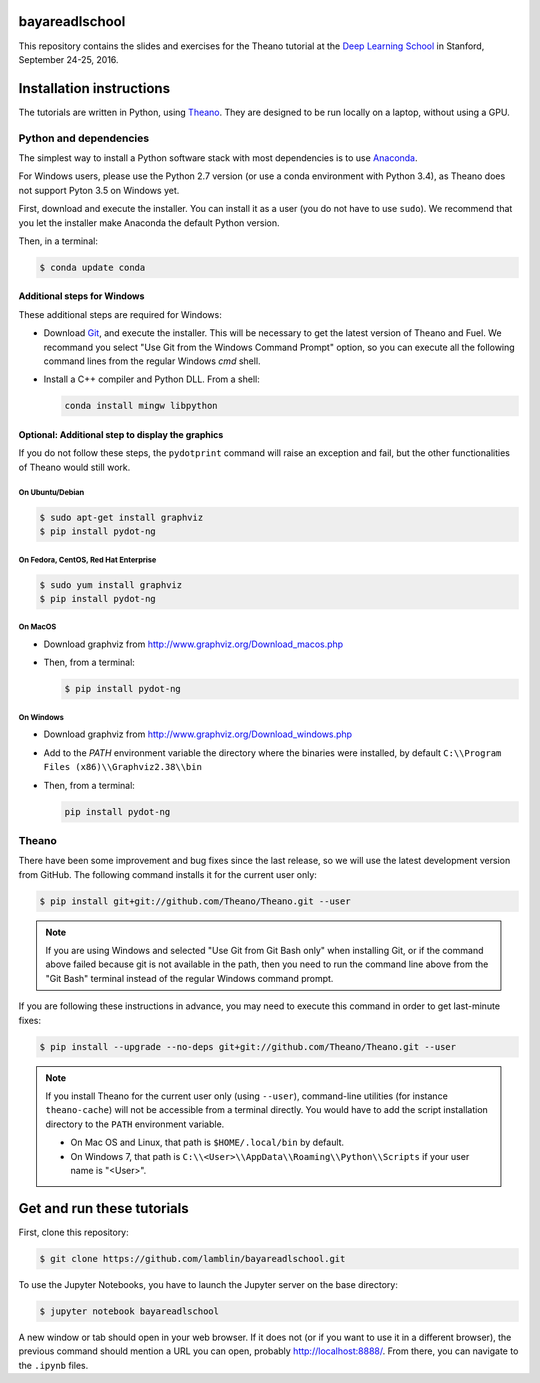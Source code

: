 bayareadlschool
===============

This repository contains the slides and exercises for the Theano
tutorial at the `Deep Learning School`_ in Stanford, September 24-25,
2016.


Installation instructions
=========================

The tutorials are written in Python, using Theano_. They are
designed to be run locally on a laptop, without using a GPU.


Python and dependencies
-----------------------

The simplest way to install a Python software stack with most
dependencies is to use Anaconda_.

For Windows users, please use the Python 2.7 version (or use a conda
environment with Python 3.4), as Theano does not support Pyton 3.5 on
Windows yet.

First, download and execute the installer. You can install it as a user
(you do not have to use ``sudo``). We recommend that you let the installer
make Anaconda the default Python version.

Then, in a terminal:

.. code-block:: bash

  $ conda update conda


Additional steps for Windows
++++++++++++++++++++++++++++

These additional steps are required for Windows:

- Download Git_, and execute the installer. This will be necessary to
  get the latest version of Theano and Fuel. We recommand you select
  "Use Git from the Windows Command Prompt" option, so you can execute
  all the following command lines from the regular Windows `cmd` shell.

- Install a C++ compiler and Python DLL. From a shell:

  .. code-block:: winbatch

    conda install mingw libpython


Optional: Additional step to display the graphics
+++++++++++++++++++++++++++++++++++++++++++++++++

If you do not follow these steps, the ``pydotprint`` command will raise
an exception and fail, but the other functionalities of Theano would
still work.

On Ubuntu/Debian
~~~~~~~~~~~~~~~~

.. code-block:: bash

  $ sudo apt-get install graphviz
  $ pip install pydot-ng

On Fedora, CentOS, Red Hat Enterprise
~~~~~~~~~~~~~~~~~~~~~~~~~~~~~~~~~~~~~
.. code-block:: bash

  $ sudo yum install graphviz
  $ pip install pydot-ng

On MacOS
~~~~~~~~
- Download graphviz from http://www.graphviz.org/Download_macos.php
- Then, from a terminal:

  .. code-block:: bash

    $ pip install pydot-ng

On Windows
~~~~~~~~~~
- Download graphviz from http://www.graphviz.org/Download_windows.php
- Add to the `PATH` environment variable the directory where the
  binaries were installed, by default
  ``C:\\Program Files (x86)\\Graphviz2.38\\bin``
- Then, from a terminal:

  .. code-block:: winbatch

    pip install pydot-ng


Theano
------

There have been some improvement and bug fixes since the last release,
so we will use the latest development version from GitHub. The following
command installs it for the current user only:

.. code-block:: bash

  $ pip install git+git://github.com/Theano/Theano.git --user

.. note::

  If you are using Windows and selected "Use Git from Git Bash only" when
  installing Git, or if the command above failed because git is not
  available in the path, then you need to run the command line above
  from the "Git Bash" terminal instead of the regular Windows command
  prompt.

If you are following these instructions in advance, you may need to
execute this command in order to get last-minute fixes:

.. code-block:: bash

  $ pip install --upgrade --no-deps git+git://github.com/Theano/Theano.git --user

.. note::

  If you install Theano for the current user only (using ``--user``),
  command-line utilities (for instance ``theano-cache``) will not be
  accessible from a terminal directly. You would have to add the script
  installation directory to the ``PATH`` environment variable.

  - On Mac OS and Linux, that path is ``$HOME/.local/bin`` by default.
  - On Windows 7, that path is ``C:\\<User>\\AppData\\Roaming\\Python\\Scripts``
    if your user name is "<User>".


Get and run these tutorials
===========================

First, clone this repository:

.. code-block:: bash

  $ git clone https://github.com/lamblin/bayareadlschool.git

To use the Jupyter Notebooks, you have to launch the Jupyter server on the
base directory:

.. code-block:: bash

  $ jupyter notebook bayareadlschool

A new window or tab should open in your web browser. If it does not (or if you
want to use it in a different browser), the previous command should mention a
URL you can open, probably `<http://localhost:8888/>`__. From there, you can
navigate to the ``.ipynb`` files.


.. _Deep Learning School: http://www.bayareadlschool.org/
.. _Anaconda: http://continuum.io/downloads
.. _Git: https://git-scm.com/download/win
.. _Theano: http://deeplearning.net/software/theano/
